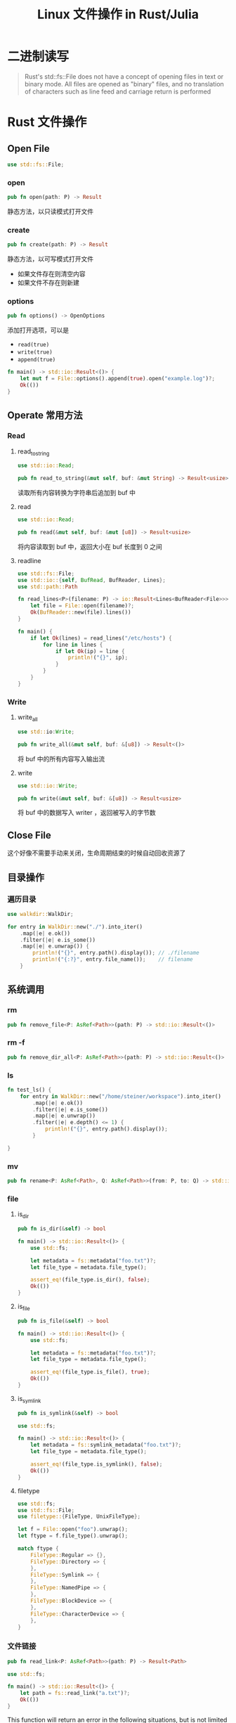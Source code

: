 #+title: Linux 文件操作 in Rust/Julia

* 二进制读写
#+begin_quote
Rust's std::fs::File does not have a concept of opening files in text or binary mode.
All files are opened as "binary" files,
and no translation of characters such as line feed and carriage return is performed
#+end_quote

* Rust 文件操作
# TODO image here
** Open File
#+begin_src rust
  use std::fs::File;
#+end_src

*** open
#+begin_src rust
  pub fn open(path: P) -> Result
#+end_src

静态方法，以只读模式打开文件
*** create
#+begin_src rust
  pub fn create(path: P) -> Result
#+end_src

静态方法，以可写模式打开文件
- 如果文件存在则清空内容
- 如果文件不存在则新建
*** options
#+begin_src rust
  pub fn options() -> OpenOptions
#+end_src

添加打开选项，可以是
- =read(true)=
- =write(true)=
- =append(true)=

#+begin_src rust
  fn main() -> std::io::Result<()> {
      let mut f = File::options().append(true).open("example.log")?;
      Ok(())
  }
#+end_src  
** Operate 常用方法
*** Read
**** read_to_string
#+begin_src rust
  use std::io::Read;

  pub fn read_to_string(&mut self, buf: &mut String) -> Result<usize>
#+end_src

读取所有内容转换为字符串后追加到 buf 中

**** read
#+begin_src rust
  use std::io::Read;

  pub fn read(&mut self, buf: &mut [u8]) -> Result<usize>
#+end_src

将内容读取到 buf 中，返回大小在 buf 长度到 0 之间

**** readline
#+begin_src rust
  use std::fs::File;
  use std::io::{self, BufRead, BufReader, Lines};
  use std::path::Path

  fn read_lines<P>(filename: P) -> io::Result<Lines<BufReader<File>>> where P: AsRef<Path> {
      let file = File::open(filename)?;
      Ok(BufReader::new(file).lines())
  }

  fn main() {
      if let Ok(lines) = read_lines("/etc/hosts") {
          for line in lines {
              if let Ok(ip) = line {
                  println!("{}", ip);
              }
          }
      }
  }
#+end_src
*** Write
**** write_all
#+begin_src rust
  use std::io:Write;

  pub fn write_all(&mut self, buf: &[u8]) -> Result<()>
#+end_src

将 buf 中的所有内容写入输出流

**** write
#+begin_src rust
  use std::io::Write;

  pub fn write(&mut self, buf: &[u8]) -> Result<usize>
#+end_src

将 buf 中的数据写入 writer ，返回被写入的字节数
** Close File
这个好像不需要手动来关闭，生命周期结束的时候自动回收资源了
** 目录操作
*** 遍历目录
#+begin_src rust
  use walkdir::WalkDir;

  for entry in WalkDir::new("./").into_iter()
      .map(|e| e.ok())
      .filter(|e| e.is_some())
      .map(|e| e.unwrap()) {
          println!("{}", entry.path().display()); // ./filename
          println!("{:?}", entry.file_name());    // filename
      }

#+end_src
** 系统调用
*** rm
#+begin_src rust
  pub fn remove_file<P: AsRef<Path>>(path: P) -> std::io::Result<()>
#+end_src
*** rm -f
#+begin_src rust
  pub fn remove_dir_all<P: AsRef<Path>>(path: P) -> std::io::Result<()>
#+end_src
*** ls
#+begin_src rust
  fn test_ls() {
      for entry in WalkDir::new("/home/steiner/workspace").into_iter()
          .map(|e| e.ok())
          .filter(|e| e.is_some())
          .map(|e| e.unwrap())
          .filter(|e| e.depth() <= 1) {
              println!("{}", entry.path().display());
          }

  }

#+end_src
*** mv
#+begin_src rust
  pub fn rename<P: AsRef<Path>, Q: AsRef<Path>>(from: P, to: Q) -> std::io::Result<()>
#+end_src
*** file
**** is_dir
#+begin_src rust
  pub fn is_dir(&self) -> bool
#+end_src

#+begin_src rust
  fn main() -> std::io::Result<()> {
      use std::fs;

      let metadata = fs::metadata("foo.txt")?;
      let file_type = metadata.file_type();

      assert_eq!(file_type.is_dir(), false);
      Ok(())
  }
#+end_src
**** is_file
#+begin_src rust
  pub fn is_file(&self) -> bool
#+end_src

#+begin_src rust
  fn main() -> std::io::Result<()> {
      use std::fs;

      let metadata = fs::metadata("foo.txt")?;
      let file_type = metadata.file_type();

      assert_eq!(file_type.is_file(), true);
      Ok(())
  }
#+end_src
**** is_symlink
#+begin_src rust
  pub fn is_symlink(&self) -> bool
#+end_src

#+begin_src rust
  use std::fs;

  fn main() -> std::io::Result<()> {
      let metadata = fs::symlink_metadata("foo.txt")?;
      let file_type = metadata.file_type();

      assert_eq!(file_type.is_symlink(), false);
      Ok(())
  }
#+end_src

**** filetype
#+begin_src rust
  use std::fs;
  use std::fs::File;
  use filetype::{FileType, UnixFileType};

  let f = File::open("foo").unwrap();
  let ftype = f.file_type().unwrap();

  match ftype {
      FileType::Regular => {},
      FileType::Directory => {
      },
      FileType::Symlink => {
      },
      FileType::NamedPipe => {
      },
      FileType::BlockDevice => {
      },
      FileType::CharacterDevice => {
      },
  }
#+end_src
*** 文件链接
#+begin_src rust
  pub fn read_link<P: AsRef<Path>>(path: P) -> Result<Path>
#+end_src

#+begin_src rust
  use std::fs;

  fn main() -> std::io::Result<()> {
      let path = fs::read_link("a.txt")?;
      Ok(())
  }
#+end_src

This function will return an error in the following situations, but is not limited to just these cases:

- path is not a symbolic link.
- path does not exist.

*** exists ?
#+begin_src rust
  use std::path::Path;

  fn main() {
      println!("{}", Path::new("/etc/hosts").exists());
  }
#+end_src



* Julia 文件操作
** Open File
| *mode* | *description*                 | *keywords*                   |
|--------+-------------------------------+------------------------------|
| r      | read                          | none                         |
| w      | write, create, truncate       | write = true                 |
| a      | write, create, append         | append = true                |
| r+     | read, write                   | read = true, write = true    |
| w+     | read, write, create, truncate | truncate = true, read = true |
| a+     | read, write, create, append   | append = true, read = true   |
** Operate
1. eof
2. read
3. readline
4. readlines
5. write

*** Status 系列
**** eof
**** isreadonly
**** isreadable
**** iswriteable
**** isopen
*** Read 系列
**** read
#+begin_src julia
  read(io::IO, T)
#+end_src
**** read!
#+begin_src julia
  read!(stream::IO, array::AbstractArray)

  读入 array 不会自动增长
#+end_src
**** readbyte!
#+begin_src julia
readbytes!(stream::IOStream, b::AbstractArray{UInt8}, nb=length(b))
#+end_src

the size of b will increase if need
**** readline
#+begin_src julia
  readline(io::IO)
#+end_src

#+begin_src julia
  file = open(filename, mode)

  while !eof(file)
    line = readline(file)
    println(line)
  end
#+end_src
**** readlines
#+begin_src julia
  readlines(io::IO)
#+end_src
**** eachline
#+begin_src julia
  eachline(io::IO)
#+end_src

#+begin_src julia
  for line in eachline(file)
    println(line)
  end
#+end_src
*** Write 系列
**** write
#+begin_src julia
  write(io::IO, x)
#+end_src
**** flush
#+begin_src julia
  flush(stream)
#+end_src
** Close File
** 文件系统
*** 文件
**** remove file
#+begin_src julia
  rm(path)
#+end_src
**** rename file
#+begin_src julia
  mv(target, dist)
#+end_src
**** file type
1. isblockdev
2. ischardev
3. isdir
4. isfifo
5. isfile
6. islink
7. ismount
8. ispath
9. issocket
**** read link
#+begin_src julia
  readline(path) -> AbstractString
#+end_src
**** exists
#+begin_src julia
  isfile(path)
#+end_src
*** 目录
**** 遍历目录
#+begin_src julia
  for (root, dirs, files) in walkdir(".")

  end
#+end_src

#+begin_src julia
  readdir(dir = pwd(), join = false, sort = false) -> Vector{String}
#+end_src
**** remove dir
#+begin_src julia
  rm("dir", recursive = true)
#+end_src